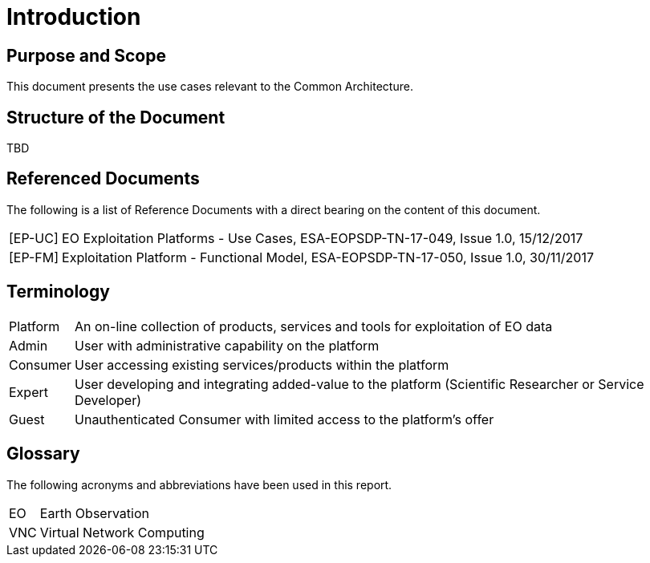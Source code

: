 
= Introduction

== Purpose and Scope

This document presents the use cases relevant to the Common Architecture.

== Structure of the Document

TBD

== Referenced Documents

The following is a list of Reference Documents with a direct bearing on the content of this document.

[horizontal]
[#EP-UC]#[EP-UC]#:: EO Exploitation Platforms - Use Cases, ESA-EOPSDP-TN-17-049, Issue 1.0, 15/12/2017
[#EP-FM]#[EP-FM]#:: Exploitation Platform - Functional Model, ESA-EOPSDP-TN-17-050, Issue 1.0, 30/11/2017

== Terminology

[horizontal]
Platform:: An on-line collection of products, services and tools for exploitation of EO data
Admin:: User with administrative capability on the platform
Consumer:: User accessing existing services/products within the platform
Expert:: User developing and integrating added-value to the platform (Scientific Researcher or Service Developer)
Guest:: Unauthenticated Consumer with limited access to the platform's offer

== Glossary

The following acronyms and abbreviations have been used in this report.

[horizontal]
EO:: Earth Observation
VNC:: Virtual Network Computing
